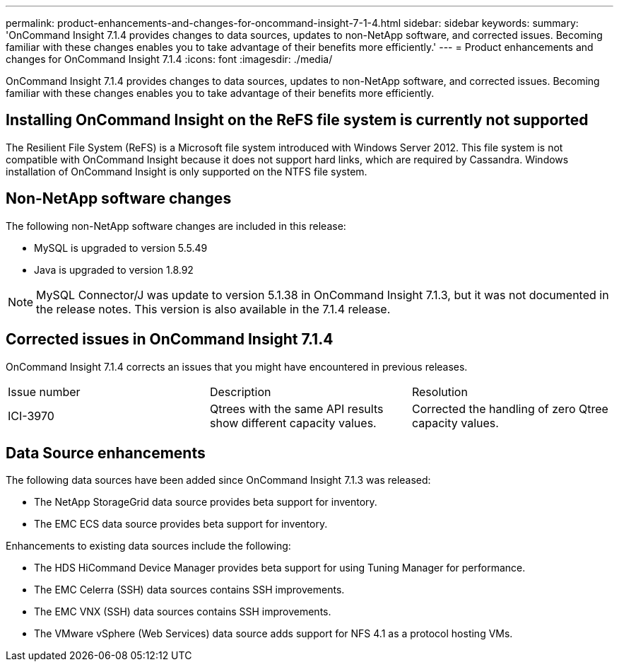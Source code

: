 ---
permalink: product-enhancements-and-changes-for-oncommand-insight-7-1-4.html
sidebar: sidebar
keywords: 
summary: 'OnCommand Insight 7.1.4 provides changes to data sources, updates to non-NetApp software, and corrected issues. Becoming familiar with these changes enables you to take advantage of their benefits more efficiently.'
---
= Product enhancements and changes for OnCommand Insight 7.1.4
:icons: font
:imagesdir: ./media/

[.lead]
OnCommand Insight 7.1.4 provides changes to data sources, updates to non-NetApp software, and corrected issues. Becoming familiar with these changes enables you to take advantage of their benefits more efficiently.

== Installing OnCommand Insight on the ReFS file system is currently not supported

The Resilient File System (ReFS) is a Microsoft file system introduced with Windows Server 2012. This file system is not compatible with OnCommand Insight because it does not support hard links, which are required by Cassandra. Windows installation of OnCommand Insight is only supported on the NTFS file system.

== Non-NetApp software changes

The following non-NetApp software changes are included in this release:

* MySQL is upgraded to version 5.5.49
* Java is upgraded to version 1.8.92

[NOTE]
====
MySQL Connector/J was update to version 5.1.38 in OnCommand Insight 7.1.3, but it was not documented in the release notes. This version is also available in the 7.1.4 release.
====

== Corrected issues in OnCommand Insight 7.1.4

OnCommand Insight 7.1.4 corrects an issues that you might have encountered in previous releases.

|===
| Issue number| Description| Resolution
a|
ICI-3970
a|
Qtrees with the same API results show different capacity values.
a|
Corrected the handling of zero Qtree capacity values.
|===

== Data Source enhancements

The following data sources have been added since OnCommand Insight 7.1.3 was released:

* The NetApp StorageGrid data source provides beta support for inventory.
* The EMC ECS data source provides beta support for inventory.

Enhancements to existing data sources include the following:

* The HDS HiCommand Device Manager provides beta support for using Tuning Manager for performance.
* The EMC Celerra (SSH) data sources contains SSH improvements.
* The EMC VNX (SSH) data sources contains SSH improvements.
* The VMware vSphere (Web Services) data source adds support for NFS 4.1 as a protocol hosting VMs.
